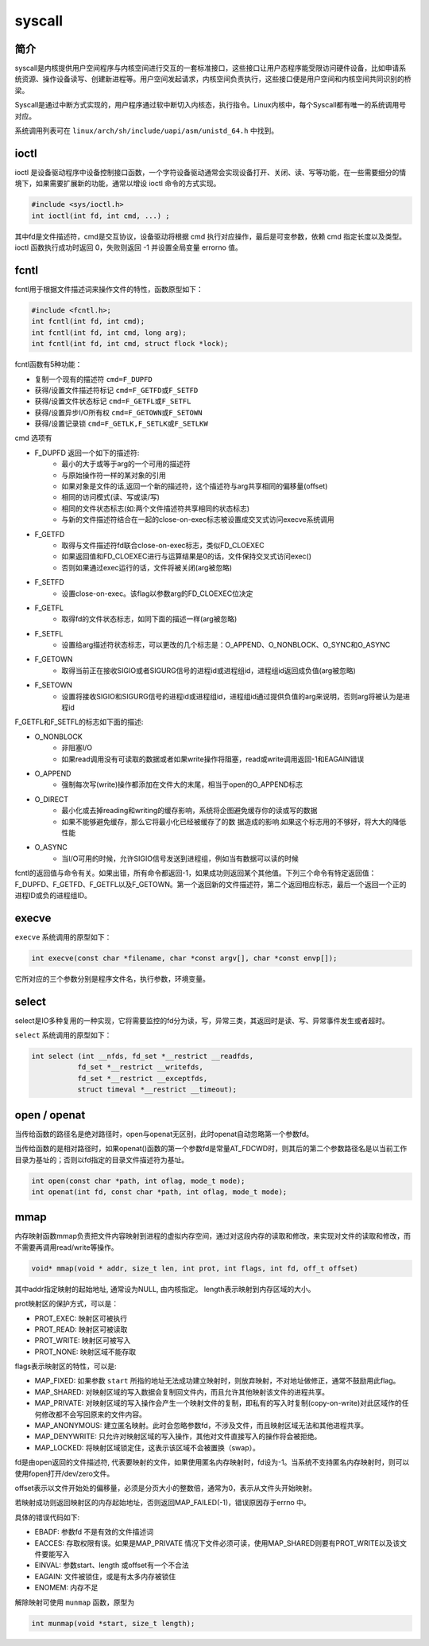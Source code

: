 syscall
========================================

简介
----------------------------------------
syscall是内核提供用户空间程序与内核空间进行交互的一套标准接口，这些接口让用户态程序能受限访问硬件设备，比如申请系统资源、操作设备读写、创建新进程等。用户空间发起请求，内核空间负责执行，这些接口便是用户空间和内核空间共同识别的桥梁。

Syscall是通过中断方式实现的，用户程序通过软中断切入内核态，执行指令。Linux内核中，每个Syscall都有唯一的系统调用号对应。

系统调用列表可在 ``linux/arch/sh/include/uapi/asm/unistd_64.h`` 中找到。

ioctl
----------------------------------------
ioctl 是设备驱动程序中设备控制接口函数，一个字符设备驱动通常会实现设备打开、关闭、读、写等功能，在一些需要细分的情境下，如果需要扩展新的功能，通常以增设 ioctl 命令的方式实现。

.. code-block:: cpp

    #include <sys/ioctl.h> 
    int ioctl(int fd, int cmd, ...) ;

其中fd是文件描述符，cmd是交互协议，设备驱动将根据 cmd 执行对应操作，最后是可变参数，依赖 cmd 指定长度以及类型。ioctl 函数执行成功时返回 0，失败则返回 -1 并设置全局变量 errorno 值。

fcntl
----------------------------------------
fcntl用于根据文件描述词来操作文件的特性，函数原型如下：

.. code-block:: cpp

    #include <fcntl.h>; 
    int fcntl(int fd, int cmd); 
    int fcntl(int fd, int cmd, long arg); 
    int fcntl(int fd, int cmd, struct flock *lock); 

fcntl函数有5种功能： 

- 复制一个现有的描述符 ``cmd=F_DUPFD``
- 获得/设置文件描述符标记 ``cmd=F_GETFD或F_SETFD``
- 获得/设置文件状态标记 ``cmd=F_GETFL或F_SETFL``
- 获得/设置异步I/O所有权 ``cmd=F_GETOWN或F_SETOWN``
- 获得/设置记录锁 ``cmd=F_GETLK,F_SETLK或F_SETLKW``

cmd 选项有

- F_DUPFD 返回一个如下的描述符:                            
    - 最小的大于或等于arg的一个可用的描述符                          
    - 与原始操作符一样的某对象的引用               
    - 如果对象是文件的话,返回一个新的描述符，这个描述符与arg共享相同的偏移量(offset)
    - 相同的访问模式(读、写或读/写)                          
    - 相同的文件状态标志(如:两个文件描述符共享相同的状态标志)                            
    - 与新的文件描述符结合在一起的close-on-exec标志被设置成交叉式访问execve系统调用
- F_GETFD
    - 取得与文件描述符fd联合close-on-exec标志，类似FD_CLOEXEC
    - 如果返回值和FD_CLOEXEC进行与运算结果是0的话，文件保持交叉式访问exec()
    - 否则如果通过exec运行的话，文件将被关闭(arg被忽略)                  
- F_SETFD
    - 设置close-on-exec。该flag以参数arg的FD_CLOEXEC位决定                  
- F_GETFL
    - 取得fd的文件状态标志，如同下面的描述一样(arg被忽略)                    
- F_SETFL
    - 设置给arg描述符状态标志，可以更改的几个标志是：O_APPEND、O_NONBLOCK、O_SYNC和O_ASYNC
- F_GETOWN
    - 取得当前正在接收SIGIO或者SIGURG信号的进程id或进程组id，进程组id返回成负值(arg被忽略)                    
- F_SETOWN
    - 设置将接收SIGIO和SIGURG信号的进程id或进程组id，进程组id通过提供负值的arg来说明，否则arg将被认为是进程id
              
F_GETFL和F_SETFL的标志如下面的描述:            

- O_NONBLOCK
    - 非阻塞I/O
    - 如果read调用没有可读取的数据或者如果write操作将阻塞，read或write调用返回-1和EAGAIN错误
- O_APPEND
    - 强制每次写(write)操作都添加在文件大的末尾，相当于open的O_APPEND标志         
- O_DIRECT
    - 最小化或去掉reading和writing的缓存影响，系统将企图避免缓存你的读或写的数据
    - 如果不能够避免缓存，那么它将最小化已经被缓存了的数 据造成的影响.如果这个标志用的不够好，将大大的降低性能                      
- O_ASYNC
    - 当I/O可用的时候，允许SIGIO信号发送到进程组，例如当有数据可以读的时候

fcntl的返回值与命令有关。如果出错，所有命令都返回-1，如果成功则返回某个其他值。下列三个命令有特定返回值：F_DUPFD、F_GETFD、F_GETFL以及F_GETOWN。第一个返回新的文件描述符，第二个返回相应标志，最后一个返回一个正的进程ID或负的进程组ID。

execve
----------------------------------------
``execve`` 系统调用的原型如下：

.. code-block:: cpp

    int execve(const char *filename, char *const argv[], char *const envp[]); 

它所对应的三个参数分别是程序文件名，执行参数，环境变量。

select
----------------------------------------
select是IO多种复用的一种实现，它将需要监控的fd分为读，写，异常三类，其返回时是读、写、异常事件发生或者超时。

``select`` 系统调用的原型如下：

.. code-block:: cpp

    int select (int __nfds, fd_set *__restrict __readfds,
               fd_set *__restrict __writefds,
               fd_set *__restrict __exceptfds,
               struct timeval *__restrict __timeout);

open / openat
----------------------------------------
当传给函数的路径名是绝对路径时，open与openat无区别，此时openat自动忽略第一个参数fd。

当传给函数的是相对路径时，如果openat()函数的第一个参数fd是常量AT_FDCWD时，则其后的第二个参数路径名是以当前工作目录为基址的；否则以fd指定的目录文件描述符为基址。

.. code-block:: cpp

  int open(const char *path, int oflag, mode_t mode);
  int openat(int fd, const char *path, int oflag, mode_t mode);

mmap
----------------------------------------
内存映射函数mmap负责把文件内容映射到进程的虚拟内存空间，通过对这段内存的读取和修改，来实现对文件的读取和修改，而不需要再调用read/write等操作。

.. code-block:: cpp

    void* mmap(void * addr, size_t len, int prot, int flags, int fd, off_t offset)

其中addr指定映射的起始地址, 通常设为NULL, 由内核指定。
length表示映射到内存区域的大小。

prot映射区的保护方式，可以是：

- PROT_EXEC: 映射区可被执行
- PROT_READ: 映射区可被读取
- PROT_WRITE: 映射区可被写入
- PROT_NONE: 映射区域不能存取

flags表示映射区的特性，可以是:

- MAP_FIXED: 如果参数 ``start`` 所指的地址无法成功建立映射时，则放弃映射，不对地址做修正，通常不鼓励用此flag。
- MAP_SHARED: 对映射区域的写入数据会复制回文件内，而且允许其他映射该文件的进程共享。
- MAP_PRIVATE: 对映射区域的写入操作会产生一个映射文件的复制，即私有的写入时复制(copy-on-write)对此区域作的任何修改都不会写回原来的文件内容。
- MAP_ANONYMOUS: 建立匿名映射。此时会忽略参数fd，不涉及文件，而且映射区域无法和其他进程共享。
- MAP_DENYWRITE: 只允许对映射区域的写入操作，其他对文件直接写入的操作将会被拒绝。
- MAP_LOCKED: 将映射区域锁定住，这表示该区域不会被置换（swap）。

fd是由open返回的文件描述符, 代表要映射的文件，如果使用匿名内存映射时，fd设为-1。当系统不支持匿名内存映射时，则可以使用fopen打开/dev/zero文件。

offset表示以文件开始处的偏移量，必须是分页大小的整数倍，通常为0，表示从文件头开始映射。

若映射成功则返回映射区的内存起始地址，否则返回MAP_FAILED(-1)，错误原因存于errno 中。

具体的错误代码如下:

- EBADF: 参数fd 不是有效的文件描述词
- EACCES: 存取权限有误。如果是MAP_PRIVATE 情况下文件必须可读，使用MAP_SHARED则要有PROT_WRITE以及该文件要能写入
- EINVAL: 参数start、length 或offset有一个不合法
- EAGAIN: 文件被锁住，或是有太多内存被锁住
- ENOMEM: 内存不足

解除映射可使用 ``munmap`` 函数，原型为

.. code-block:: cpp

    int munmap(void *start, size_t length);

